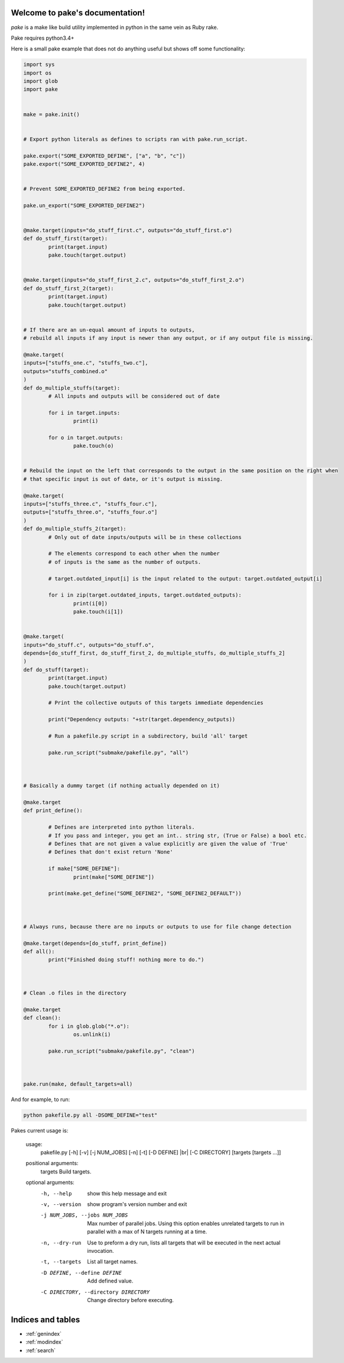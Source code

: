 .. |br| raw:: html

   <br />

.. pake documentation master file, created by
   sphinx-quickstart on Fri Dec  2 08:17:16 2016.
   You can adapt this file completely to your liking, but it should at least
   contain the root `toctree` directive.

Welcome to pake's documentation!
================================

*pake* is a make like build utility implemented in python in the same vein as Ruby rake.

Pake requires python3.4+

Here is a small pake example that does not do anything useful but
shows off some functionality:

.. code-block:: python

	import sys
	import os
	import glob
	import pake


	make = pake.init()


	# Export python literals as defines to scripts ran with pake.run_script.

	pake.export("SOME_EXPORTED_DEFINE", ["a", "b", "c"])
	pake.export("SOME_EXPORTED_DEFINE2", 4)


	# Prevent SOME_EXPORTED_DEFINE2 from being exported.

	pake.un_export("SOME_EXPORTED_DEFINE2")


	@make.target(inputs="do_stuff_first.c", outputs="do_stuff_first.o")
	def do_stuff_first(target):
		print(target.input)
		pake.touch(target.output)


	@make.target(inputs="do_stuff_first_2.c", outputs="do_stuff_first_2.o")
	def do_stuff_first_2(target):
		print(target.input)
		pake.touch(target.output)


	# If there are an un-equal amount of inputs to outputs,
	# rebuild all inputs if any input is newer than any output, or if any output file is missing.

	@make.target(
	inputs=["stuffs_one.c", "stuffs_two.c"], 
	outputs="stuffs_combined.o"
	)
	def do_multiple_stuffs(target):
		# All inputs and outputs will be considered out of date

		for i in target.inputs:
			print(i)

		for o in target.outputs:
			pake.touch(o)


	# Rebuild the input on the left that corresponds to the output in the same position on the right when
	# that specific input is out of date, or it's output is missing.

	@make.target(
	inputs=["stuffs_three.c", "stuffs_four.c"], 
	outputs=["stuffs_three.o", "stuffs_four.o"]
	)
	def do_multiple_stuffs_2(target):
		# Only out of date inputs/outputs will be in these collections

		# The elements correspond to each other when the number 
		# of inputs is the same as the number of outputs.
		
		# target.outdated_input[i] is the input related to the output: target.outdated_output[i]

		for i in zip(target.outdated_inputs, target.outdated_outputs):
			print(i[0])
			pake.touch(i[1])


	@make.target(
	inputs="do_stuff.c", outputs="do_stuff.o", 
	depends=[do_stuff_first, do_stuff_first_2, do_multiple_stuffs, do_multiple_stuffs_2]
	)
	def do_stuff(target):
		print(target.input)
		pake.touch(target.output)

		# Print the collective outputs of this targets immediate dependencies

		print("Dependency outputs: "+str(target.dependency_outputs))

		# Run a pakefile.py script in a subdirectory, build 'all' target

		pake.run_script("submake/pakefile.py", "all")



	# Basically a dummy target (if nothing actually depended on it)

	@make.target
	def print_define():

		# Defines are interpreted into python literals.
		# If you pass and integer, you get an int.. string str, (True or False) a bool etc.
		# Defines that are not given a value explicitly are given the value of 'True'
		# Defines that don't exist return 'None'

		if make["SOME_DEFINE"]:
			print(make["SOME_DEFINE"])

		print(make.get_define("SOME_DEFINE2", "SOME_DEFINE2_DEFAULT"))



	# Always runs, because there are no inputs or outputs to use for file change detection

	@make.target(depends=[do_stuff, print_define])
	def all():
		print("Finished doing stuff! nothing more to do.")



	# Clean .o files in the directory

	@make.target
	def clean():
		for i in glob.glob("*.o"):
			os.unlink(i)

		pake.run_script("submake/pakefile.py", "clean")



	pake.run(make, default_targets=all)
	
	
And for example, to run:


.. code-block:: bash

	python pakefile.py all -DSOME_DEFINE="test"
	


Pakes current usage is:


	usage: 
	  pakefile.py [-h] [-v] [-j NUM_JOBS] [-n] [-t] [-D DEFINE] |br|
	  [-C DIRECTORY] [targets [targets ...]]

	positional arguments:
	  targets               Build targets.

	optional arguments:
	  -h, --help            show this help message and exit
	  -v, --version         show program's version number and exit
	  -j NUM_JOBS, --jobs NUM_JOBS
							Max number of parallel jobs. Using this option enables
							unrelated targets to run in parallel with a max of N
							targets running at a time.
	  -n, --dry-run         Use to preform a dry run, lists all targets that will
							be executed in the next actual invocation.
	  -t, --targets         List all target names.
	  -D DEFINE, --define DEFINE
							Add defined value.
	  -C DIRECTORY, --directory DIRECTORY
							Change directory before executing.



Indices and tables
==================

* :ref:`genindex`
* :ref:`modindex`
* :ref:`search`
